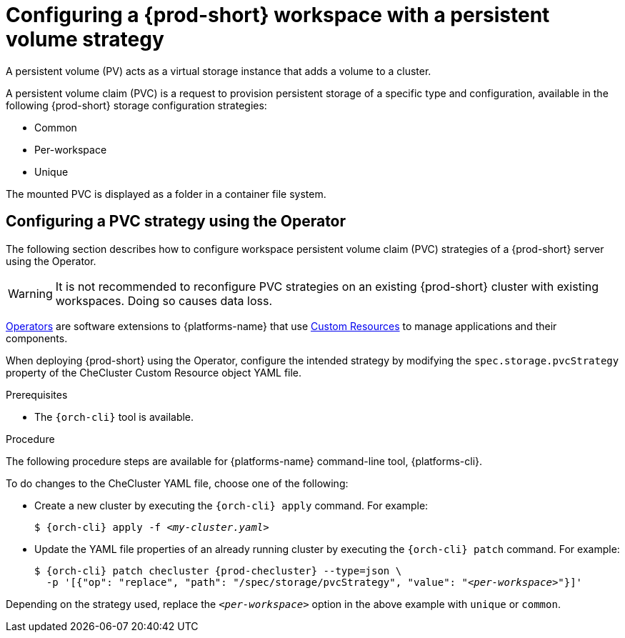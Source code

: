 // Module included in the following assemblies:
//
// {prod-id-short}-workspace-configuration

[id="configuring-a-{prod-id-short}-workspace-with-a-persistent-volume-strategy_{context}"]
= Configuring a {prod-short} workspace with a persistent volume strategy

A persistent volume (PV) acts as a virtual storage instance that adds a volume to a cluster. 

A persistent volume claim (PVC) is a request to provision persistent storage of a specific type and configuration, available in the following {prod-short} storage configuration strategies:

* Common
* Per-workspace
* Unique

The mounted PVC is displayed as a folder in a container file system.

ifeval::["{project-context}" == "che"]

[id="configuring-a-pvc-strategy-using-the-helm-chart_{context}"]
== Configuring a PVC strategy using the Helm chart

The following section describes how to configure workspace persistent volume claim (PVC) strategies of a {prod-short} server using the Helm chart.

WARNING: It is not recommended to reconfigure PVC strategies on an existing {prod-short} cluster with existing workspaces. Doing so causes data loss.

.Prerequisites

* The `helm` tool is available. See link:https://helm.sh/[Helm Chart].

.Procedure

When deploying {prod-short} using Helm Chart, configure the workspace PVC strategy by setting values for the `global.cheWorkspacesPVCStrategy` option. 

* For a new installation, use the `helm install` command with the `global.cheWorkspacesPVCStrategy` option:
+
[subs="+quotes"]
----
$ helm install --set global.cheWorkspacesPVCStrategy=__per-workspace__
----

* For an already installed instance, use the `helm upgrade` command with the `global.cheWorkspacesPVCStrategy` option:
+
[subs="+quotes"]
----
$ helm upgrade --set global.cheWorkspacesPVCStrategy=__per-workspace__
----

Depending on the strategy used, replace the `_per-workspace_` option in the above examples with `unique` or `common`.

[id="configuring-a-pvc-strategy-by-editing-a-configmap_{context}"]
== Configuring a PVC strategy strategy by editing a configMap

Based on the {prod-short} installation method, configMaps can be used to customize the working environment. A configMap is provided as an editable file that lists options to customize the {prod-short} environment. This method of configuring a persistent volume claim (PVC) strategy for a {prod-short} workspace is available only for the Helm installation.

Changes to a configMap created during Operator installation are not permanent because the Operator overwrites them back to default.

.Prerequisites

* The `helm` tool method was used to deploy {prod-short}.
* The `{orch-cli}` tool is available.

.Procedure

. Set the configMap variable to reflect the requested PVC strategy:
+
[subs="+quotes"]
----
CHE_INFRA_KUBERNETES_PVC_STRATEGY=__per-workspace__
----
+
Depending on the strategy used, replace the `_per-workspace_` option in the above example with `unique` or `common`.

. Restart {prod-short} by scaling the deployment to zero and then back to one again:
+
[subs="+quotes"]
----
$ oc scale --replicas=0 deployment {prod-deployment}
$ oc scale --replicas=1 deployment {prod-deployment}
----

. Restart the workspace for the changes to take effect.
endif::[]


[id="configuring-a-pvc-strategy-using-the-operator_{context}"]
== Configuring a PVC strategy using the Operator

The following section describes how to configure workspace persistent volume claim (PVC) strategies of a {prod-short} server using the Operator.

WARNING: It is not recommended to reconfigure PVC strategies on an existing {prod-short} cluster with existing workspaces. Doing so causes data loss.

link:https://docs.openshift.com/container-platform/latest/operators/olm-what-operators-are.html[Operators] are software extensions to {platforms-name} that use link:https://docs.openshift.com/container-platform/latest/operators/understanding/crds/crd-managing-resources-from-crds.html[Custom Resources] to manage applications and their components.

When deploying {prod-short} using the Operator, configure the intended strategy by modifying the `spec.storage.pvcStrategy` property of the CheCluster Custom Resource object YAML file.

.Prerequisites

* The `{orch-cli}` tool is available.

.Procedure

The following procedure steps are available for {platforms-name} command-line tool, {platforms-cli}.

To do changes to the CheCluster YAML file, choose one of the following:

* Create a new cluster by executing the `{orch-cli} apply` command. For example:
+
[subs="+quotes,+attributes"]
----
$ {orch-cli} apply -f _<my-cluster.yaml>_
----

* Update the YAML file properties of an already running cluster by executing the `{orch-cli} patch` command. For example:
+
[subs="+quotes,+attributes"]
----
$ {orch-cli} patch checluster {prod-checluster} --type=json \
  -p '[{"op": "replace", "path": "/spec/storage/pvcStrategy", "value": "__<per-workspace>__"}]'
----

Depending on the strategy used, replace the `_<per-workspace>_` option in the above example with `unique` or `common`.

////
.Additional resources

* TBD
////
